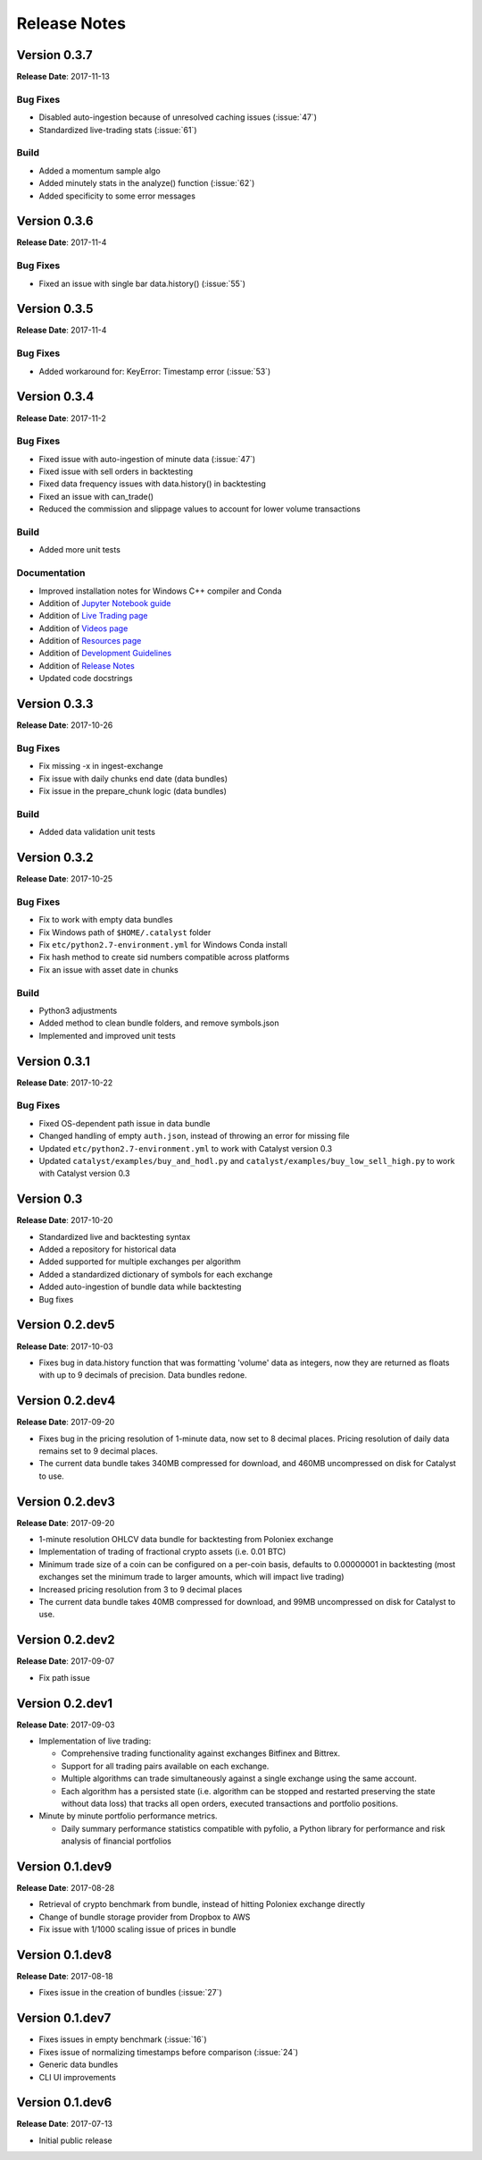=============
Release Notes
=============

Version 0.3.7
^^^^^^^^^^^^^
**Release Date**: 2017-11-13

Bug Fixes
~~~~~~~~~

- Disabled auto-ingestion because of unresolved caching issues (:issue:`47`)
- Standardized live-trading stats (:issue:`61`)

Build
~~~~~

- Added a momentum sample algo
- Added minutely stats in the analyze() function (:issue:`62`)
- Added specificity to some error messages

Version 0.3.6
^^^^^^^^^^^^^
**Release Date**: 2017-11-4

Bug Fixes
~~~~~~~~~

- Fixed an issue with single bar data.history() (:issue:`55`)

Version 0.3.5
^^^^^^^^^^^^^
**Release Date**: 2017-11-4

Bug Fixes
~~~~~~~~~

- Added workaround for: KeyError: Timestamp error (:issue:`53`)

Version 0.3.4
^^^^^^^^^^^^^
**Release Date**: 2017-11-2

Bug Fixes
~~~~~~~~~

- Fixed issue with auto-ingestion of minute data (:issue:`47`)
- Fixed issue with sell orders in backtesting
- Fixed data frequency issues with data.history() in backtesting
- Fixed an issue with can_trade()
- Reduced the commission and slippage values to account for lower volume 
  transactions

Build
~~~~~

- Added more unit tests

Documentation
~~~~~~~~~~~~~

- Improved installation notes for Windows C++ compiler and Conda
- Addition of 
  `Jupyter Notebook guide <https://enigmampc.github.io/catalyst/jupyter.html>`_
- Addition of 
  `Live Trading page <https://enigmampc.github.io/catalyst/live-trading.html>`_
- Addition of 
  `Videos page <https://enigmampc.github.io/catalyst/videos.html>`_
- Addition of 
  `Resources page <https://enigmampc.github.io/catalyst/resources.html>`_
- Addition of `Development Guidelines 
  <https://enigmampc.github.io/catalyst/development-guidelines.html>`_
- Addition of 
  `Release Notes <https://enigmampc.github.io/catalyst/releases.html>`_
- Updated code docstrings


Version 0.3.3
^^^^^^^^^^^^^
**Release Date**: 2017-10-26

Bug Fixes
~~~~~~~~~

- Fix missing -x in ingest-exchange
- Fix issue with daily chunks end date (data bundles)
- Fix issue in the prepare_chunk logic (data bundles)

Build
~~~~~

- Added data validation unit tests


Version 0.3.2
^^^^^^^^^^^^^
**Release Date**: 2017-10-25

Bug Fixes
~~~~~~~~~

- Fix to work with empty data bundles
- Fix Windows path of ``$HOME/.catalyst`` folder
- Fix ``etc/python2.7-environment.yml`` for Windows Conda install
- Fix hash method to create sid numbers compatible across platforms
- Fix an issue with asset date in chunks

Build
~~~~~

- Python3 adjustments
- Added method to clean bundle folders, and remove symbols.json
- Implemented and improved unit tests


Version 0.3.1
^^^^^^^^^^^^^
**Release Date**: 2017-10-22

Bug Fixes
~~~~~~~~~

- Fixed OS-dependent path issue in data bundle
- Changed handling of empty ``auth.json``, instead of throwing an error for 
  missing file
- Updated ``etc/python2.7-environment.yml`` to work with Catalyst version 0.3
- Updated ``catalyst/examples/buy_and_hodl.py``  and 
  ``catalyst/examples/buy_low_sell_high.py`` to work with Catalyst version 0.3


Version 0.3
^^^^^^^^^^^
**Release Date**: 2017-10-20

- Standardized live and backtesting syntax
- Added a repository for historical data
- Added supported for multiple exchanges per algorithm
- Added a standardized dictionary of symbols for each exchange
- Added auto-ingestion of bundle data while backtesting
- Bug fixes


Version 0.2.dev5
^^^^^^^^^^^^^^^^
**Release Date**: 2017-10-03

- Fixes bug in data.history function that was formatting 'volume' data as 
  integers, now they are returned as floats with up to 9 decimals of precision. 
  Data bundles redone.

Version 0.2.dev4 
^^^^^^^^^^^^^^^^

**Release Date**: 2017-09-20

- Fixes bug in the pricing resolution of 1-minute data, now set to 8 decimal 
  places. Pricing resolution of daily data remains set to 9 decimal places.
- The current data bundle takes 340MB compressed for download, and 460MB 
  uncompressed on disk for Catalyst to use.

Version 0.2.dev3
^^^^^^^^^^^^^^^^

**Release Date**: 2017-09-20

- 1-minute resolution OHLCV data bundle for backtesting from Poloniex exchange
- Implementation of trading of fractional crypto assets (i.e. 0.01 BTC)
- Minimum trade size of a coin can be configured on a per-coin basis, defaults 
  to 0.00000001 in backtesting (most exchanges set the minimum trade to larger 
  amounts, which will impact live trading)
- Increased pricing resolution from 3 to 9 decimal places
- The current data bundle takes 40MB compressed for download, and 99MB 
  uncompressed on disk for Catalyst to use.

Version 0.2.dev2 
^^^^^^^^^^^^^^^^

**Release Date**: 2017-09-07

- Fix path issue

Version 0.2.dev1
^^^^^^^^^^^^^^^^

**Release Date**: 2017-09-03

- Implementation of live trading:

  - Comprehensive trading functionality against exchanges Bitfinex and Bittrex.
  - Support for all trading pairs available on each exchange.
  - Multiple algorithms can trade simultaneously against a single exchange 
    using the same account.
  - Each algorithm has a persisted state (i.e. algorithm can be stopped and 
    restarted preserving the state without data loss) that tracks all open 
    orders, executed transactions and portfolio positions.

- Minute by minute portfolio performance metrics.

  - Daily summary performance statistics compatible with pyfolio, a Python 
    library for performance and risk analysis of financial portfolios

Version 0.1.dev9
^^^^^^^^^^^^^^^^

**Release Date**: 2017-08-28

- Retrieval of crypto benchmark from bundle, instead of hitting Poloniex 
  exchange directly
- Change of bundle storage provider from Dropbox to AWS
- Fix issue with 1/1000 scaling issue of prices in bundle

Version 0.1.dev8
^^^^^^^^^^^^^^^^ 

**Release Date**: 2017-08-18

- Fixes issue in the creation of bundles (:issue:`27`)


Version 0.1.dev7
^^^^^^^^^^^^^^^^
- Fixes issues in empty benchmark (:issue:`16`)
- Fixes issue of normalizing timestamps before comparison (:issue:`24`)
- Generic data bundles
- CLI UI improvements

Version 0.1.dev6
^^^^^^^^^^^^^^^^

**Release Date**: 2017-07-13

- Initial public release

